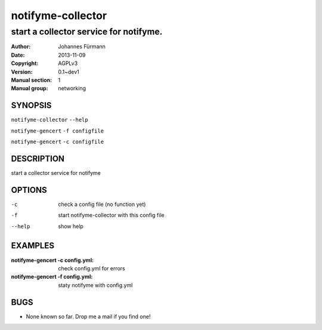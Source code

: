 ===================
 notifyme-collector
===================

---------------------------------------------
start a collector service for notifyme.
---------------------------------------------

:Author: Johannes Fürmann
:Date:   2013-11-09
:Copyright: AGPLv3
:Version: 0.1~dev1
:Manual section: 1
:Manual group: networking

SYNOPSIS
========

``notifyme-collector`` ``--help``

``notifyme-gencert`` ``-f configfile``

``notifyme-gencert`` ``-c configfile``


DESCRIPTION
===========

start a collector service for notifyme

OPTIONS
=======

-c          check a config file (no function yet)
-f          start notifyme-collector with this config file
--help      show help

EXAMPLES
===========

:notifyme-gencert -c config.yml:
    check config.yml for errors

:notifyme-gencert -f config.yml:
    staty notifyme with config.yml


BUGS
====

* None known so far. Drop me a mail if you find one!
